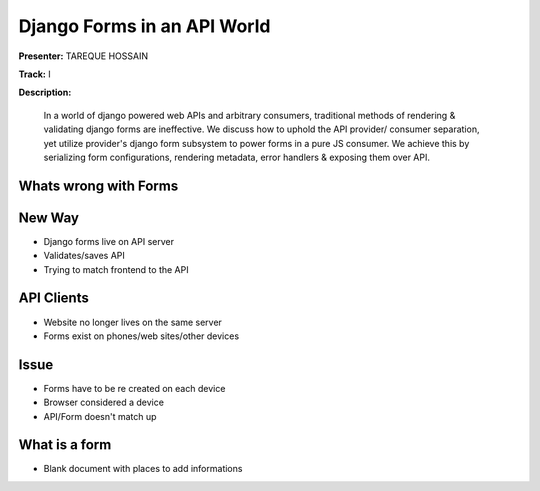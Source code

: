 ============================
Django Forms in an API World
============================

**Presenter:**  TAREQUE HOSSAIN

**Track:** I

**Description:**

    In a world of django powered web APIs and arbitrary consumers, traditional methods of rendering & validating django forms are ineffective. We discuss how to uphold the API provider/ consumer separation, yet utilize provider's django form subsystem to power forms in a pure JS consumer. We achieve this by serializing form configurations, rendering metadata, error handlers & exposing them over API.
    
    


Whats wrong with Forms
----------------------

New Way
-------

* Django forms live on API server
* Validates/saves API
* Trying to match frontend to the API


API Clients
-----------

* Website no longer lives on the same server
* Forms exist on phones/web sites/other devices


Issue
-----

* Forms have to be re created on each device
* Browser considered a device
* API/Form doesn't match up

What is a form
--------------

* Blank document with places to add informations

